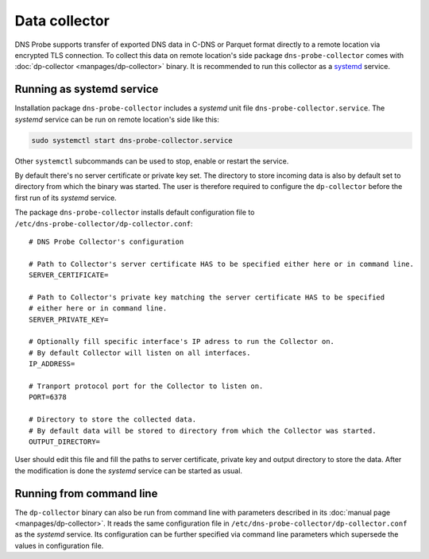 **************
Data collector
**************

DNS Probe supports transfer of exported DNS data in C-DNS or Parquet format directly to a remote location
via encrypted TLS connection. To collect this data on remote location's side package ``dns-probe-collector``
comes with :doc:`dp-collector <manpages/dp-collector>` binary. It is recommended to run this collector as
a `systemd <https://www.freedesktop.org/wiki/Software/systemd/>`_ service.

Running as systemd service
==========================

Installation package ``dns-probe-collector`` includes a *systemd* unit file ``dns-probe-collector.service``.
The *systemd* service can be run on remote location's side like this:

.. code:: shell

    sudo systemctl start dns-probe-collector.service

Other ``systemctl`` subcommands can be used to stop, enable or restart the service.

By default there's no server certificate or private key set. The directory to store incoming data is also
by default set to directory from which the binary was started. The user is therefore required to configure
the ``dp-collector`` before the first run of its *systemd* service.

The package ``dns-probe-collector`` installs default configuration file to ``/etc/dns-probe-collector/dp-collector.conf``:

::

    # DNS Probe Collector's configuration

    # Path to Collector's server certificate HAS to be specified either here or in command line.
    SERVER_CERTIFICATE=

    # Path to Collector's private key matching the server certificate HAS to be specified
    # either here or in command line.
    SERVER_PRIVATE_KEY=

    # Optionally fill specific interface's IP adress to run the Collector on.
    # By default Collector will listen on all interfaces.
    IP_ADDRESS=

    # Tranport protocol port for the Collector to listen on.
    PORT=6378

    # Directory to store the collected data.
    # By default data will be stored to directory from which the Collector was started.
    OUTPUT_DIRECTORY=

User should edit this file and fill the paths to server certificate, private key and output directory to store the data.
After the modification is done the *systemd* service can be started as usual.

Running from command line
=========================

The ``dp-collector`` binary can also be run from command line with parameters described in its
:doc:`manual page <manpages/dp-collector>`. It reads the same configuration file in
``/etc/dns-probe-collector/dp-collector.conf`` as the *systemd* service. Its configuration can be further
specified via command line parameters which supersede the values in configuration file.

